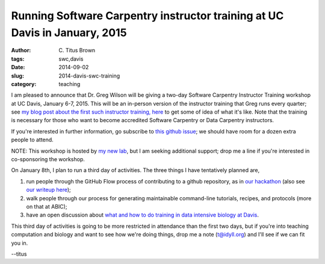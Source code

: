 Running Software Carpentry instructor training at UC Davis in January, 2015
###########################################################################

:author: C\. Titus Brown
:tags: swc,davis
:date: 2014-09-02
:slug: 2014-davis-swc-training
:category: teaching

I am pleased to announce that Dr. Greg Wilson will be giving a two-day
Software Carpentry Instructor Training workshop at UC Davis, January
6-7, 2015.  This will be an in-person version of the instructor
training that Greg runs every quarter; see `my blog post about the
first such instructor training, here
<http://ivory.idyll.org/blog/2014-swc-toronto-training.html>`__ to get
some of idea of what it's like.  Note that the training is necessary
for those who want to become accredited Software Carpentry or Data
Carpentry instructors.

If you're interested in further information, go subscribe to `this
github issue <https://github.com/ngs-docs/angus/issues/33>`__; we
should have room for a dozen extra people to attend.

NOTE: This workshop is hosted by `my new lab
<ivory.idyll.org/blog/2014-going-to-davis.html>`__, but I am seeking
additional support; drop me a line if you're interested in
co-sponsoring the workshop.

On January 8th, I plan to run a third day of activities.  The three
things I have tentatively planned are,

#. run people through the GitHub Flow process of contributing to a github
   repository, as in `our hackathon <http://ivory.idyll.org/blog/2014-khmer-hackathon.html>`__ (also see `our writeup here <figshare.com/articles/Channeling_community_contributions_to_scientific_software_a_hackathon_experience/1112541>`__);

#. walk people through our process for generating maintainable
   command-line tutorials, recipes, and protocols (more on that at ABIC);

#. have an open discussion about `what and how to do training in data intensive biology at Davis <http://ivory.idyll.org/blog/2014-davis-and-training.html>`__.

This third day of activities is going to be more restricted in
attendance than the first two days, but if you're into teaching
computation and biology and want to see how we're doing things, drop
me a note (t@idyll.org) and I'll see if we can fit you in.

--titus
